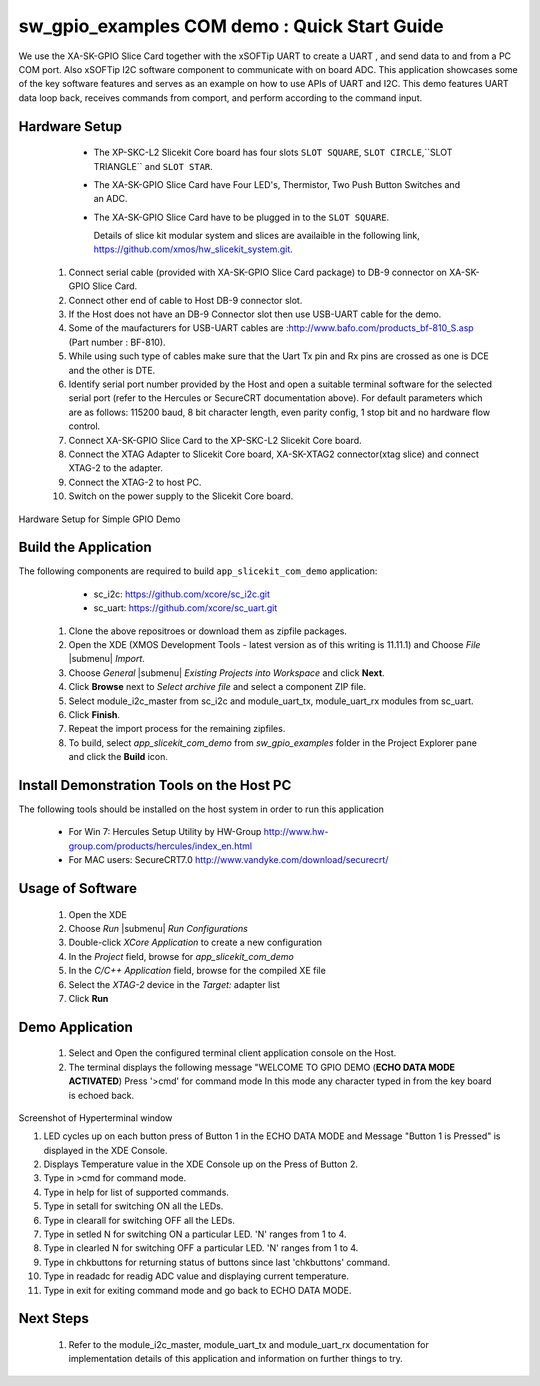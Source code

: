 sw_gpio_examples COM demo : Quick Start Guide
--------------------------------------------------

We use the XA-SK-GPIO Slice Card together with the xSOFTip UART to create a UART , and send data to and from a PC COM port. 
Also xSOFTip I2C software component to communicate with on board ADC. 
This application showcases some of the key software features and serves as an example on how to use APIs of UART and I2C. 
This demo features UART data loop back, receives commands from comport, and perform according to the command input.

Hardware Setup
+++++++++++++++

    * The XP-SKC-L2 Slicekit Core board has four slots ``SLOT SQUARE``, ``SLOT CIRCLE``,``SLOT TRIANGLE`` and ``SLOT STAR``. 
    * The XA-SK-GPIO Slice Card have Four LED's, Thermistor, Two Push Button Switches and an ADC.
    * The XA-SK-GPIO Slice Card have to be plugged in to the ``SLOT SQUARE``.
   
      Details of slice kit modular system and slices are availaible in the following link,
      https://github.com/xmos/hw_slicekit_system.git.
   #. Connect serial cable (provided with XA-SK-GPIO Slice Card package) to DB-9 connector on XA-SK-GPIO Slice Card.
   #. Connect other end of cable to Host DB-9 connector slot.
   #. If the Host does not have an DB-9 Connector slot then use USB-UART cable for the demo. 
   #. Some of the maufacturers for USB-UART cables are :http://www.bafo.com/products_bf-810_S.asp (Part number : BF-810).
   #. While using such type of cables make sure that the Uart Tx pin and Rx pins are crossed as one is DCE and the other is DTE.
   #. Identify serial port number provided by the Host and open a suitable terminal software for the selected serial port (refer to the Hercules or SecureCRT documentation above). For default parameters which are as follows: 115200 baud, 8 bit character length, even parity config, 1 stop bit and no hardware flow control.
   #. Connect XA-SK-GPIO Slice Card to the XP-SKC-L2 Slicekit Core board. 
   #. Connect the XTAG Adapter to Slicekit Core board, XA-SK-XTAG2 connector(xtag slice) and connect XTAG-2 to the adapter. 
   #. Connect the XTAG-2 to host PC.
   #. Switch on the power supply to the Slicekit Core board.
   
.. figure:: images/hardware_setup.png
   :align: center
   
   Hardware Setup for Simple GPIO Demo
   
 	
Build the Application
+++++++++++++++++++++

The following components are required to build ``app_slicekit_com_demo`` application:
    
    * sc_i2c:  https://github.com/xcore/sc_i2c.git
    * sc_uart: https://github.com/xcore/sc_uart.git

   #. Clone the above repositroes or download them as zipfile packages.
   #. Open the XDE (XMOS Development Tools - latest version as of this writing is 11.11.1) and Choose `File` |submenu| `Import`.
   #. Choose `General` |submenu| `Existing Projects into Workspace` and click **Next**.
   #. Click **Browse** next to `Select archive file` and select a component ZIP file.
   #. Select module_i2c_master from sc_i2c and module_uart_tx, module_uart_rx modules from sc_uart.
   #. Click **Finish**.
   #. Repeat the import process for the remaining zipfiles.
   #. To build, select `app_slicekit_com_demo` from `sw_gpio_examples` folder in the Project Explorer pane and click the **Build** icon.   

Install Demonstration Tools on the Host PC
++++++++++++++++++++++++++++++++++++++++++

The following tools should be installed on the host system in order to run this application

    * For Win 7: Hercules Setup Utility by HW-Group
      http://www.hw-group.com/products/hercules/index_en.html
    * For MAC users: SecureCRT7.0 
      http://www.vandyke.com/download/securecrt/
    

Usage of Software
+++++++++++++++++

   #. Open the XDE
   #. Choose *Run* |submenu| *Run Configurations*
   #. Double-click *XCore Application* to create a new configuration
   #. In the *Project* field, browse for `app_slicekit_com_demo`
   #. In the *C/C++ Application* field, browse for the compiled XE file
   #. Select the *XTAG-2* device in the `Target:` adapter list
   #. Click **Run**

Demo Application
+++++++++++++++++

   #. Select and Open the configured terminal client application console on the Host.
   #. The terminal displays the following message "WELCOME TO GPIO DEMO (**ECHO DATA MODE ACTIVATED**) Press '>cmd' for command mode
      In this mode any character typed in from the key board is echoed back.

.. figure:: images/help_menu.png
   :align: center

   Screenshot of Hyperterminal window

   #. LED cycles up on each button press of Button 1 in the ECHO DATA MODE and Message "Button 1 is Pressed" is displayed in the XDE Console.
   #. Displays Temperature value in the XDE Console up on the Press of Button 2.
   #. Type in >cmd for command mode.
   #. Type in help for list of supported commands.
   #. Type in setall for switching ON all the LEDs.
   #. Type in clearall for switching OFF all the LEDs.
   #. Type in setled N for switching ON a particular LED. 'N' ranges from 1 to 4.
   #. Type in clearled N for switching OFF a particular LED. 'N' ranges from 1 to 4.
   #. Type in chkbuttons for returning status of buttons since last 'chkbuttons' command.
   #. Type in readadc for readig ADC value and displaying current temperature.
   #. Type in exit for exiting command mode and go back to ECHO DATA MODE.
   
  
    
Next Steps
++++++++++

   #. Refer to the module_i2c_master, module_uart_tx and module_uart_rx documentation for implementation details of this application and information on further things to try.
   
